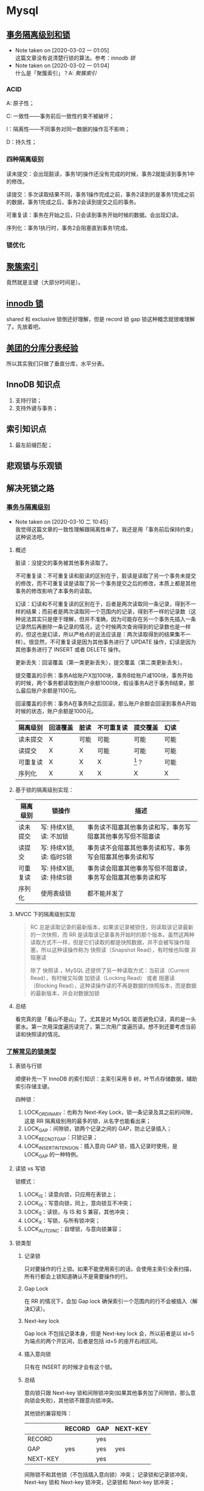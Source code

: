 * Mysql

** [[https://www.ibm.com/developerworks/cn/opensource/os-mysql-transaction-isolation-levels-and-locks/index.html][事务隔离级别和锁]]

   - Note taken on [2020-03-02 一 01:05] \\
     这篇文章没有说清楚行锁的算法。参考：[[*%5B%5Bhttps://dev.mysql.com/doc/refman/5.7/en/innodb-locking.html%5D%5Binnodb %E9%94%81%5D%5D][innodb 锁]]
   - Note taken on [2020-03-02 一 01:04] \\
     什么是「聚簇索引」？A: [[*%5B%5Bhttps://dev.mysql.com/doc/refman/5.7/en/innodb-index-types.html%5D%5B%E8%81%9A%E7%B0%87%E7%B4%A2%E5%BC%95%5D%5D][聚簇索引]]

*** ACID

A: 原子性；

C: 一致性——事务前后一致性约束不被破坏；

I：隔离性——不同事务对同一数据的操作互不影响；

D：持久性；

*** 四种隔离级别

读未提交：会出现脏读，事务1的操作还没有完成的时候，事务2就能读到事务1中的修改。

读提交：多次读取结果不同，事务1操作完成之前，事务2读到的是事务1完成之前的数据，事务1完成之后，事务2会读到提交之后的事务。

可重复读：事务在开始之后，只会读到事务开始时候的数据。会出现幻读。

序列化：事务1执行时，事务2会阻塞直到事务1完成。

*** 锁优化


** [[https://dev.mysql.com/doc/refman/5.7/en/innodb-index-types.html][聚簇索引]]

竟然就是主键（大部分时间是）。

** [[https://dev.mysql.com/doc/refman/5.7/en/innodb-locking.html][innodb 锁]]

shared 和 exclusive 锁倒还好理解，但是 record 锁 gap 锁这种概念就很难理解了。先放着吧。


** [[https://tech.meituan.com/2016/11/18/dianping-order-db-sharding.html][美团的分库分表经验]]

所以其实我们只做了垂直分库，水平分表。

** InnoDB 知识点

1. 支持行锁；
2. 支持外键与事务；

** 索引知识点

1. 最左前缀匹配；


** 悲观锁与乐观锁

** 解决死锁之路

*** [[https://www.aneasystone.com/archives/2017/10/solving-dead-locks-one.html][事务与隔离级别]]

    - Note taken on [2020-03-10 二 10:45] \\
      我觉得这篇文章的一致性理解跟隔离性串了。我还是用「事务前后保持约束」这种说法吧。

**** 概述
 脏读：没提交的事务被其他事务读取了。

 不可重复读：不可重复读和脏读的区别在于，脏读是读取了另一个事务未提交的修改，而不可重复读是读取了另一个事务提交之后的修改，本质上都是其他事务的修改影响了本事务的读取。

 幻读：幻读和不可重复读的区别在于，后者是两次读取同一条记录，得到不一样的结果；而前者是两次读取同一个范围内的记录，得到不一样的记录数（这种说法其实只是便于理解，但并不准确，因为可能存在另一个事务先插入一条记录然后再删除一条记录的情况，这个时候两次查询得到的记录数也是一样的，但这也是幻读，所以严格点的说法应该是：两次读取得到的结果集不一样）。很显然，不可重复读是因为其他事务进行了 UPDATE 操作，幻读是因为其他事务进行了 INSERT 或者 DELETE 操作。

 更新丢失：回滚覆盖（第一类更新丢失），提交覆盖（第二类更新丢失）。

 提交覆盖的示例：事务A给账户X加100块，事务B给账户减100块，事务开始的时候，两个事务都读取到账户余额1000块，假设事务A迟于事务B结束，那么最后账户余额是1100元。

 回滚覆盖的示例：事务A在事务B之后回滚，那么账户余额会回滚到事务A开始时候的状态，账户余额是1000元。

 #+NAME: 各种隔离级别处理并发问题的可能性
 | 隔离级别 | 回滚覆盖 | 脏读 | 不可重复读 | 提交覆盖 | 幻读 |
 |----------+----------+------+------------+----------+------|
 | 读未提交 | X        | 可能 | 可能       | 可能     | 可能 |
 | 读提交   | X        | X    | 可能       | 可能     | 可能 |
 | 可重复读 | X        | X    | X          | [fn:1]？ | 可能 |
 | 序列化   | X        | X    | X          | X        | X    |

**** 基于锁的隔离级别实现：

 | 隔离级别 | 锁操作                   | 描述                                                         |
 |----------+--------------------------+--------------------------------------------------------------|
 | 读未提交 | 写: 持续X锁, 读: 不加锁  | 事务读不阻塞其他事务读和写，事务写阻塞其他事务写但不阻塞读   |
 | 读提交   | 写: 持续X锁, 读: 临时S锁 | 事务读不会阻塞其他事务读和写，事务写会阻塞其他事务读和写     |
 | 可重复读 | 写: 持续X锁, 读: 持续S锁 | 事务读会阻塞其他事务写但不阻塞读，事务写会阻塞其他事务读和写 |
 | 序列化   | 使用表级锁               | 都不能并发了                                                 |

**** MVCC 下的隔离级别实现

#+BEGIN_QUOTE
RC 总是读取记录的最新版本，如果该记录被锁住，则读取该记录最新的一次快照，而 RR 是读取该记录事务开始时的那个版本。虽然这两种读取方式不一样，但是它们读取的都是快照数据，并不会被写操作阻塞，所以这种读操作称为 快照读（Snapshot Read），有时候也叫做 非阻塞读

除了 快照读 ，MySQL 还提供了另一种读取方式：当前读（Current Read），有时候又叫做 加锁读（Locking Read） 或者 阻塞读（Blocking Read），这种读操作读的不再是数据的快照版本，而是数据的最新版本，并会对数据加锁
#+END_QUOTE

**** 总结 
看完真的是「看山不是山」了。尤其是对 MySQL 能否避免幻读，真的是一头雾水。第一次用深度遍历读完了，第二次用广度遍历读。想不到还要考虑当前读和快照读的情况。

*** [[https://www.aneasystone.com/archives/2017/11/solving-dead-locks-two.html][了解常见的锁类型]]

**** 表锁与行锁

顺便补充一下 InnoDB 的索引知识：主索引采用 B 树，叶节点存储数据，辅助索引存储主键。

四种锁：

1. LOCK_ORDINARY：也称为 Next-Key Lock，锁一条记录及其之前的间隙，这是 RR 隔离级别用的最多的锁，从名字也能看出来；
2. LOCK_GAP：间隙锁，锁两个记录之间的 GAP，防止记录插入；
3. LOCK_REC_NOT_GAP：只锁记录；
4. LOCK_INSERT_INTENSION：插入意向 GAP 锁，插入记录时使用，是 LOCK_GAP 的一种特例。

**** 读锁 vs 写锁

锁模式：

1. LOCK_IS：读意向锁，只应用在表锁上；
2. LOCK_IX：写意向锁，同上，意向锁互不冲突；
3. LOCK_S：读锁，与 IS 和 S 兼容，其他冲突；
4. LOCK_X：写锁，与所有锁冲突；
5. LOCK_AUTO_INC：自增锁，与意向锁兼容；

**** 锁类型

***** 记录锁

只对要操作的行上锁。如果不能使用索引的话，会使用主索引全表扫描，所有行都会上锁知道确认不是需要操作的行。

***** Gap Lock

在 RR 的情况下，会加 Gap lock 确保索引一个范围内的行不会被插入（解决幻读）。

***** Next-key lock

Gap lock 不包括记录本身，但是 Next-key lock 会，所以前者是以 id=5 为端点的两个开区间，后者是包括 id=5 的座开右闭区间。

***** 插入意向锁

只有在 INSERT 的时候才会有这个锁。

***** 总结

意向锁只跟 Next-key 锁和间隙锁冲突(如果其他事务加了间隙锁，那么意向锁会失败)，其他锁不跟意向锁冲突。

其他锁的兼容矩阵：

|          | RECORD | GAP | NEXT-KEY |
|----------+--------+-----+----------|
| RECORD   |        | yes |          |
| GAP      | yes    | yes | yes      |
| NEXT-KEY |        | yes |          |

间隙锁不和其他锁（不包括插入意向锁）冲突；
记录锁和记录锁冲突，Next-key 锁和 Next-key 锁冲突，记录锁和 Next-key 锁冲突；

**** 悲观锁与乐观锁

这是两种锁的思路。

1. 悲观锁：每次拿数据都认为别人会修改，每次都上锁；
2. 乐观锁：每次都不上锁，更新的时候判断一下别人有没有修改过，乐观锁可能会遇到 ABA 问题；

*** [[https://www.aneasystone.com/archives/2017/12/solving-dead-locks-three.html][常见 SQL 语句的加锁分析]]

太复杂了，跳过。

*** [[https://www.aneasystone.com/archives/2018/04/solving-dead-locks-four.html][再见死锁]]



** Footnotes

[fn:1]  网上对此有很多不一致的说法，其实也是因为 MySQL 的实现和 ANSI-SQL 标准之间的差异，在标准的传统实现中，RR 隔离级别是使用持续的 X 锁和持续的 S 锁来实现的（参看下面的 “隔离级别的实现” 一节），由于是持续的 S 锁，所以避免了其他事务有写操作，也就不存在提交覆盖问题。但是 MySQL 在 RR 隔离级别下，普通的 SELECT 语句只是快照读，没有任何的加锁，和标准的 RR 是不一样的。如果要让 MySQL 在 RR 隔离级别下不发生提交覆盖，可以使用 SELECT ... LOCK IN SHARE MODE 或者 SELECT ... FOR UPDATE 。作者原著。

